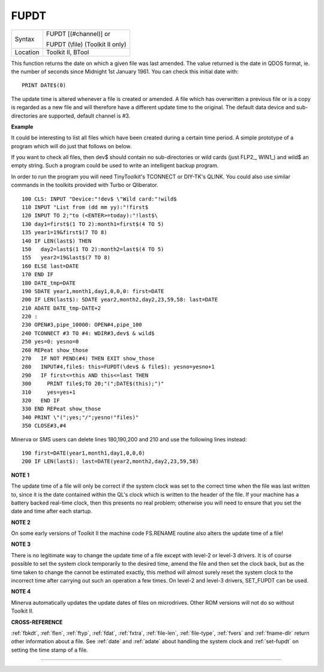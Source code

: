 ..  _fupdt:

FUPDT
=====

+----------+------------------------------------------------------------------+
| Syntax   | FUPDT [(#channel)] or                                            |
|          |                                                                  |
|          | FUPDT (\\file) (Toolkit II only)                                 |
+----------+------------------------------------------------------------------+
| Location | Toolkit II, BTool                                                |
+----------+------------------------------------------------------------------+

This function returns the date on which a given file was last
amended. The value returned is the date in QDOS format, ie. the number
of seconds since Midnight 1st January 1961. You can check this initial date with::

    PRINT DATE$(0)

The update time is altered whenever a file is created
or amended. A file which has overwritten a previous file or is a copy is
regarded as a new file and will therefore have a different update time
to the original. The default data device and sub-directories are
supported, default channel is #3.

**Example**

It could be interesting to list all files which have been created
during a certain time period. A simple prototype of
a program which will do just that follows on below.

If you want to check all files, then
dev$ should contain no sub-directories or wild cards (just FLP2\_,
WIN1\_) and wild$ an empty string. Such a program could be used to write
an intelligent backup program.

In order to run the program you will need
TinyToolkit's TCONNECT or DIY-TK's QLINK. You could also use similar
commands in the toolkits provided with Turbo or Qliberator.

::

    100 CLS: INPUT "Device:"!dev$ \"Wild card:"!wild$
    110 INPUT "List from (dd mm yy):"!first$
    120 INPUT TO 2;"to (<ENTER>=today):"!last$\
    130 day1=first$(1 TO 2):month1=first$(4 TO 5)
    135 year1=19&first$(7 TO 8)
    140 IF LEN(last$) THEN
    150   day2=last$(1 TO 2):month2=last$(4 TO 5)
    155   year2=19&last$(7 TO 8)
    160 ELSE last=DATE
    170 END IF
    180 DATE_tmp=DATE
    190 SDATE year1,month1,day1,0,0,0: first=DATE
    200 IF LEN(last$): SDATE year2,month2,day2,23,59,58: last=DATE
    210 ADATE DATE_tmp-DATE+2
    220 :
    230 OPEN#3,pipe_10000: OPEN#4,pipe_100
    240 TCONNECT #3 TO #4: WDIR#3,dev$ & wild$
    250 yes=0: yesno=0
    260 REPeat show_those
    270   IF NOT PEND(#4) THEN EXIT show_those
    280   INPUT#4,file$: this=FUPDT(\dev$ & file$): yesno=yesno+1
    290   IF first<=this AND this<=last THEN
    300     PRINT file$;TO 20;"(";DATE$(this);")"
    310     yes=yes+1
    320   END IF
    330 END REPeat show_those
    340 PRINT \"(";yes;"/";yesno!"files)"
    350 CLOSE#3,#4

Minerva or SMS users can delete lines 180,190,200 and 210 and use the
following lines instead::

    190 first=DATE(year1,month1,day1,0,0,0)
    200 IF LEN(last$): last=DATE(year2,month2,day2,23,59,58)

**NOTE 1**

The update time of a file will only be correct if the system clock was
set to the correct time when the file was last written to, since it is
the date contained within the QL's clock which is written to the header
of the file. If your machine has a battery backed real-time clock, then
this presents no real problem; otherwise you will need to ensure that
you set the date and time after each startup.

**NOTE 2**

On some early versions of Toolkit II the machine code FS.RENAME routine
also alters the update time of a file!

**NOTE 3**

There is no legitimate way to change the update time of a file except
with level-2 or level-3 drivers. It is of course possible to set the
system clock temporarily to the desired time, amend the file and then
set the clock back, but as the time taken to change the cannot be
estimated exactly, this method will almost surely reset the system clock
to the incorrect time after carrying out such an operation a few times.
On level-2 and level-3 drivers, SET\_FUPDT can be used.

**NOTE 4**

Minerva automatically updates the update dates of files on microdrives.
Other ROM versions will not do so without Toolkit II.

**CROSS-REFERENCE**

:ref:`fbkdt`, :ref:`flen`,
:ref:`ftyp`, :ref:`fdat`,
:ref:`fxtra`,
:ref:`file-len`,
:ref:`file-type`,
:ref:`fvers` and :ref:`fname-dlr`
return other information about a file. See
:ref:`date` and :ref:`adate`
about handling the system clock and
:ref:`set-fupdt` on setting the time stamp of a
file.

--------------


